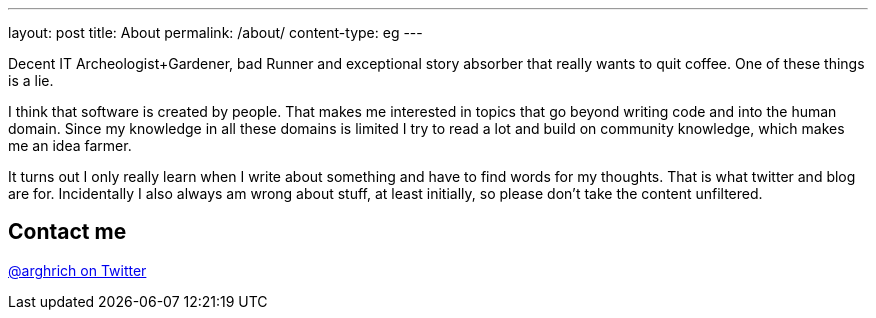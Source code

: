 ---
layout: post
title: About
permalink: /about/
content-type: eg
---

Decent IT Archeologist+Gardener, bad Runner and exceptional story absorber that really wants to quit coffee. One of these things is a lie.

I think that software is created by people. That makes me interested in topics that go beyond writing code and into the human domain. Since my knowledge in all these domains is limited I try to read a lot and build on community knowledge, which makes me an idea farmer. 

It turns out I only really learn when I write about something and have to find words for my thoughts. That is what twitter and blog are for. Incidentally I also always am wrong about stuff, at least initially, so please don't take the content unfiltered.

== Contact me

link:https://twitter.com/arghrich[@arghrich on Twitter]
